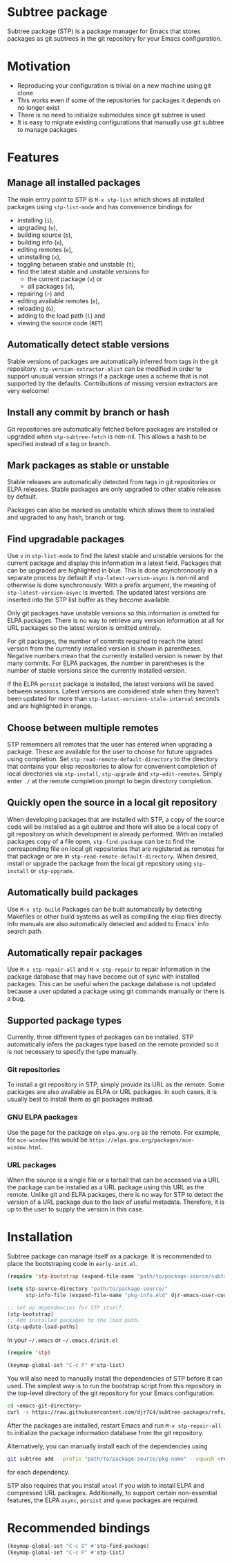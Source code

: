 * Subtree package
Subtree package (STP) is a package manager for Emacs that stores packages as git
subtrees in the git repository for your Emacs configuration.
* Motivation
- Reproducing your configuration is trivial on a new machine using git clone
- This works even if some of the repositories for packages it depends on no
  longer exist
- There is no need to initialize submodules since git subtree is used
- It is easy to migrate existing configurations that manually use git subtree to
  manage packages
* Features
** Manage all installed packages
The main entry point to STP is =M-x stp-list= which shows all installed packages
using =stp-list-mode= and has convenience bindings for
- installing (=i=),
- upgrading (=u=),
- building source (=b=),
- building info (=m=),
- editing remotes (=e=),
- uninstalling (=x=),
- toggling between stable and unstable (=t=),
- find the latest stable and unstable versions for
  + the current package (=v=) or
  + all packages (=V=),
- repairing (=r=) and
- editing available remotes (=e=),
- reloading (=G=),
- adding to the load path (=l=) and
- viewing the source code (=RET=)
** Automatically detect stable versions
Stable versions of packages are automatically inferred from tags in the git
repository. =stp-version-extractor-alist= can be modified in order to support
unusual version strings if a package uses a scheme that is not supported by the
defaults. Contributions of missing version extractors are very welcome!
** Install any commit by branch or hash
Git repositories are automatically fetched before packages are installed or
upgraded when =stp-subtree-fetch= is non-nil. This allows a hash to be specified
instead of a tag or branch.
** Mark packages as stable or unstable
Stable releases are automatically detected from tags in git repositories or ELPA
releases. Stable packages are only upgraded to other stable releases by default.

Packages can also be marked as unstable which allows them to installed
and upgraded to any hash, branch or tag.
** Find upgradable packages
Use =v= in =stp-list-mode= to find the latest stable and unstable versions for
the current package and display this information in a latest field. Packages
that can be upgraded are highlighted in blue. This is done asynchronously in a
separate process by default if =stp-latest-version-async= is non-nil and
otherwise is done synchronously. With a prefix argument, the meaning of
=stp-latest-version-async= is inverted. The updated latest versions are inserted
into the STP list buffer as they become available.

Only git packages have unstable versions so this information is omitted for ELPA
packages. There is no way to retrieve any version information at all for URL
packages so the latest version is omitted entirely.

For git packages, the number of commits required to reach the latest version
from the currently installed version is shown in parentheses. Negative numbers
mean that the currently installed version is newer by that many commits. For
ELPA packages, the number in parentheses is the number of stable versions since
the currently installed version.

If the ELPA =persist= package is installed, the latest versions will be saved
between sessions. Latest versions are considered stale when they haven't been
updated for more than =stp-latest-versions-stale-interval= seconds and are
highlighted in orange.
** Choose between multiple remotes
STP remembers all remotes that the user has entered when upgrading a package.
These are available for the user to choose for future upgrades using completion.
Set =stp-read-remote-default-directory= to the directory that contains your
elisp repositories to allow for convenient completion of local directories via
=stp-install=, =stp-upgrade= and =stp-edit-remotes=. Simply enter =./= at the remote completion prompt to begin directory completion.
** Quickly open the source in a local git repository
When developing packages that are installed with STP, a copy of the source code
will be installed as a git subtree and there will also be a local copy of git
repository on which development is already performed. With an installed packages
copy of a file open, =stp-find-package= can be to find the corresponding file on
local git repositories that are registered as remotes for that package or are in
=stp-read-remote-default-directory=. When desired, install or upgrade the
package from the local git repository using =stp-install= or =stp-upgrade=.
** Automatically build packages
Use =M-x stp-build= Packages can be built automatically by detecting Makefiles
or other build systems as well as compiling the elisp files directly. Info
manuals are also automatically detected and added to Emacs' info search path.
** Automatically repair packages
Use =M-x stp-repair-all= and =M-x stp-repair= to repair information in the
package database that may have become out of sync with installed packages. This
can be useful when the package database is not updated because a user updated a
package using git commands manually or there is a bug.
** Supported package types
Currently, three different types of packages can be installed. STP automatically
infers the packages type based on the remote provided so it is not necessary to
specify the type manually.
*** Git repositories
To install a git repository in STP, simply provide its URL as the remote. Some
packages are also available as ELPA or URL packages. In such cases, it is
usually best to install them as git packages instead.
*** GNU ELPA packages
Use the page for the package on =elpa.gnu.org= as the remote. For example, for
=ace-window= this would be =https://elpa.gnu.org/packages/ace-window.html=.
*** URL packages
When the source is a single file or a tarball that can be accessed via a URL the
package can be installed as a URL package using this URL as the remote. Unlike
git and ELPA packages, there is no way for STP to detect the version of a URL
package due to the lack of useful metadata. Therefore, it is up to the user to
supply the version in this case.
* Installation
Subtree package can manage itself as a package. It is recommended to place the
bootstraping code in =early-init.el=.
#+begin_src emacs-lisp
  (require 'stp-bootstrap (expand-file-name "path/to/package-source/subtree-package/stp-bootstrap.el"))

  (setq stp-source-directory "path/to/package-source/"
        stp-info-file (expand-file-name "pkg-info.eld" djr-emacs-user-code-directory))

  ;; Set up dependencies for STP itself.
  (stp-bootstrap)
  ;; Add installed packages to the load path.
  (stp-update-load-paths)
#+end_src

In your =~/.emacs= or =~/.emacs.d/init.el=

#+begin_src emacs-lisp
  (require 'stp)

  (keymap-global-set "C-c P" #'stp-list)
#+end_src

You will also need to manually install the dependencies of STP before it can
used. The simplest way is to run the bootstrap script from this repository in
the top-level directory of the git repository for your Emacs configuration.

#+begin_src bash
  cd <emacs-git-directory>
  curl -s https://raw.githubusercontent.com/djr7C4/subtree-packages/refs/heads/main/bootstrap | bash
#+end_src

After the packages are installed, restart Emacs and run =M-x stp-repair-all= to
initialize the package information database from the git repository.

Alternatively, you can manually install each of the dependencies using

#+begin_src bash
  git subtree add --prefix "path/to/package-source/pkg-name" --squash <repo-url> <package-ref>
#+end_src

for each dependency.

STP also requires that you install =atool= if you wish to install ELPA and
compressed URL packages. Additionally, to support certain non-essential
features, the ELPA =async=, =persist= and =queue= packages are required.
* Recommended bindings
#+begin_src emacs-lisp
  (keymap-global-set "C-c O" #'stp-find-package)
  (keymap-global-set "C-c P" #'stp-list)
#+end_src
